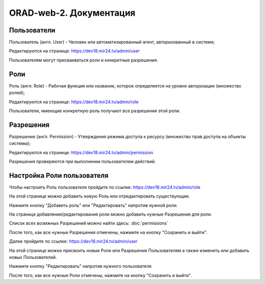 ########################
ORAD-web-2. Документация
########################

Пользователи
====================

Пользователь (англ. User) - Человек или автоматизированный агент, авторизованный в системе;

Редактируются на странице: https://dev18.mir24.tv/admin/user

Пользователям могут присваиваться роли и конкретные разрешения.

Роли
====================

Роль (англ. Role) - Рабочая функция или название, которое определяется на уровне авторизации (множество ролей);

Редактируются на странице: https://dev18.mir24.tv/admin/role

Пользователи, имеющие конкретную роль получают все разрешения этой роли.

Разрешения
====================

Разрешение (англ. Permission) - Утверждения режима доступа к ресурсу (множество прав доступа на объекты системы);

Редактируются на странице: https://dev18.mir24.tv/admin/permission

Разрешения проверяются при выполнении пользователем действий.

Настройка Роли пользователя
====================

Чтобы настроить Роль пользователя пройдите по ссылке: https://dev18.mir24.tv/admin/role

На этой странице можно добавить новую Роль или отредактировать существующие.

.. image:: /images/admin/role-1.png
   :width: 100 %

Нажмите кнопку "Добавить роль" или "Редактировать" напротив нужной роли.

На странице добавления/редактирования роли можно добавить нужные Разрешения для роли.

Список всех возмжных Разрешений можно найти здесь: :doc:`permissions`

.. image:: /images/admin/role-2.png
   :width: 100 %

После того, как все нужные Разрешения отмечены, нажмите на кнопку "Сохранить и выйти".

Далее пройдите по ссылке: https://dev18.mir24.tv/admin/user

На этой странице можно присвоить новые Роли или Разрешения Пользователям а также изменить или добавить новых Пользователей.

.. image:: /images/admin/user-1.png
   :width: 100 %

Нажмите кнопку "Редактировать" напротив нужного пользователя.

.. image:: /images/admin/user-1.png
   :width: 100 %

После того, как все нужные Роли отмечены, нажмите на кнопку "Сохранить и выйти".
